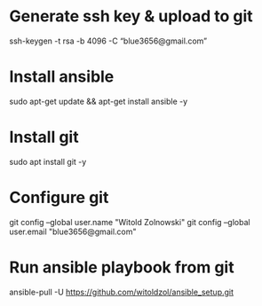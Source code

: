 * Generate ssh key & upload to git
 ssh-keygen -t rsa -b 4096 -C “blue3656@gmail.com”
* Install ansible
sudo apt-get update && apt-get install ansible -y
* Install git
sudo apt install git -y
* Configure git
git config --global user.name "Witold Zolnowski" 
git config --global user.email "blue3656@gmail.com"

* Run ansible playbook from git
ansible-pull -U https://github.com/witoldzol/ansible_setup.git
